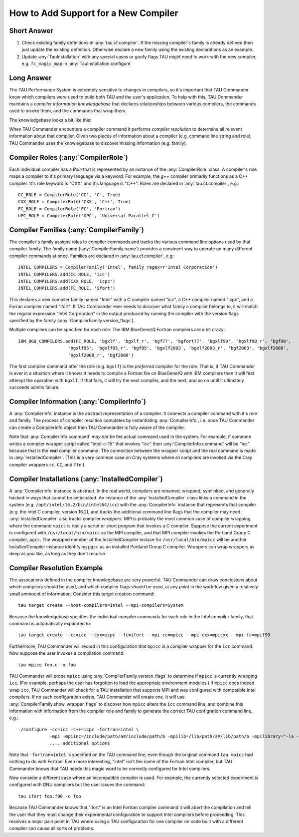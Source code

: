 How to Add Support for a New Compiler
=====================================

Short Answer
------------

1. Check existing family definitions in :any:`tau.cf.compiler`.  If the missing compiler's family is already 
   defined then just update the existing definition.  Otherwise declare a new family using the existing declarations
   as an example.  
2. Update :any:`TauInstallation` with any special cases or goofy flags TAU might need to work with the new compiler,
   e.g. ``fc_magic_map`` in :any:`TauInstallation.configure`

Long Answer
-----------

The TAU Performance System is extremely sensitive to changes in compilers, so it's important that TAU Commander know
which compilers were used to build both TAU and the user's application.  To help with this, TAU Commander maintains a 
*compiler information knowledgebase* that declares relationships between various compilers, the commands used to invoke
them, and the commands that wrap them.

The knowledgebase looks a bit like this:

.. image:: _static/tau.cf.compiler.png
   :height: 400px

When TAU Commander encounters a compiler command it performs *compiler resolution* to determine all relevent 
information about that compiler.  Given two pieces of information about a compiler (e.g. command line string and role), 
TAU Commander uses the knowlegebase to discover missing information (e.g. family).


Compiler Roles (:any:`CompilerRole`)
------------------------------------

Each individual compiler has a *Role* that is represented by an instance of the :any:`CompilerRole` class.  A 
compiler's role maps a compiler to it's primary language via a keyword.  For example, the `g++` compiler primarily 
functions as a C++ compiler.  It's role keyword is "CXX" and it's language is "C++".  Roles are declared in
:any:`tau.cf.compiler`, e.g.::

   CC_ROLE = CompilerRole('CC', 'C', True)
   CXX_ROLE = CompilerRole('CXX', 'C++', True)
   FC_ROLE = CompilerRole('FC', 'Fortran')
   UPC_ROLE = CompilerRole('UPC', 'Universal Parallel C')


Compiler Families (:any:`CompilerFamily`)
-----------------------------------------

The compiler's family assigns roles to compiler commands and tracks the various command line options used by that
compiler family.  The family name (:any:`CompilerFamily.name`) provides a convinent way to operate on many different
compiler commands at once.  Families are declared in :any:`tau.cf.compiler`, e.g::

   INTEL_COMPILERS = CompilerFamily('Intel', family_regex=r'Intel Corporation')
   INTEL_COMPILERS.add(CC_ROLE, 'icc')
   INTEL_COMPILERS.add(CXX_ROLE, 'icpc')
   INTEL_COMPILERS.add(FC_ROLE, 'ifort')

This declares a new compiler family named "Intel" with a C compiler named "icc", a C++ compiler named "icpc", and a
Forran compiler named "ifort".  If TAU Commander ever needs to discover what family a compiler belongs to, it will 
match the regular expression "Intel Corporation" in the output produced by running the compiler with the version
flags specified by the family (:any:`CompilerFamily.version_flags`).

Multiple compilers can be specified for each role.  The IBM BlueGene/Q Fortran compilers are a bit crazy::

   IBM_BGQ_COMPILERS.add(FC_ROLE, 'bgxlf', 'bgxlf_r', 'bgf77', 'bgfort77', 'bgxlf90', 'bgxlf90_r', 'bgf90', 
                      'bgxlf95', 'bgxlf95_r', 'bgf95', 'bgxlf2003', 'bgxlf2003_r', 'bgf2003', 'bgxlf2008', 
                      'bgxlf2008_r', 'bgf2008')
   
The first compiler command after the role (e.g. ``bgxlf``) is the *preferred* compiler for the role.  That is,
if TAU Commander is ever in a situation where it knows it needs to compile a Fortran file on BlueGene/Q with IBM
compilers then it will first attempt the operation with ``bgxlf``.  If that fails, it will try the next compiler,
and the next, and so on until it ultimately succeeds admits failure.

Compiler Information (:any:`CompilerInfo`)
------------------------------------------

A :any:`CompilerInfo` instance is the abstract representation of a compiler.  It connects a compiler command with it's
role and family. The process of compiler resultion completes by instantiating :any:`CompilerInfo`, i.e. once TAU 
Commander can create a CompilerInfo object then TAU Commander is fully aware of the compiler.  

Note that :any:`CompilerInfo.command` *may not* be the actual command used in the system.  For example, if someone
writes a compiler wrapper script called "intel-c-15" that invokes "icc" then :any:`CompilerInfo.command` will be "icc"
because that is the **real** compiler command.  The connection between the wrapper script and the real command is
made in :any:`InstalledCompiler`.  (This is a very common case on Cray systems where all compilers are invoked via
the Cray compiler wrappers ``cc``, ``CC``, and ``ftn``.)

Compiler Installations (:any:`InstalledCompiler`)
-------------------------------------------------

A :any:`CompilerInfo` instance is abstract.  In the real world, compilers are renamed, wrapped, symlinked, and
generally hacked in ways that cannot be anticipated.  An instance of the :any:`InstalledCompiler` class links a
command in the system (e.g. ``/opt/intel/16.2/bin/intel64/icc``) with the :any:`CompilerInfo` instance that represents
that compiler (e.g. the Intel C compiler, version 16.2), and tracks the additional command line flags that the compiler
may need.  :any:`InstalledCompiler` also tracks compiler *wrappers*. MPI is probably the most common case of compiler 
wrapping, where the command ``mpicc`` is really a script or short program that invokes a C compiler.  Suppose the 
current experiment is configured with ``/usr/local/bin/mpicc`` as the MPI compiler, and that MPI compiler invokes the 
Portland Group C compiler, ``pgcc``.  The wrapped member of the InstalledCompiler instace for ``/usr/local/bin/mpicc`` 
will be another InstalledCompiler instance identifying ``pgcc`` as an installed Portland Group C compiler.  Wrappers
can wrap wrappers as deep as you like, as long as they don't recurse.

Compiler Resolution Example
---------------------------

The assocations defined in the compiler knowlegebase are very powerful.  TAU Commander can draw conclusions about which
compilers should be used, and which compiler flags should be used, at any point in the workflow given a relatively small
ammount of information.  Consider this target creation command::

   tau target create --host-compilers=Intel --mpi-compilers=System

Because the knowledgebase specifies the individual compiler commands for each role in the Intel compiler family, that
command is automatically expanded to::

   tau target create --cc=icc --cxx=icpc --fc=ifort --mpi-cc=mpicc --mpi-cxx=mpicxx --mpi-fc=mpif90

Furthermore, TAU Commander will record in this configuration that ``mpicc`` is a compiler wrapper for the ``icc``
command. Now suppose the user invokes a compilation command::

   tau mpicc foo.c -o foo
   
TAU Commander will probe ``mpicc`` using :any:`CompilerFamily.version_flags` to determine if ``mpicc`` is currently
wrapping ``icc``.  (For example, perhaps the user has forgotten to load the appropriate environment modules.)  
If ``mpicc`` does indeed wrap ``icc``, TAU Commander will check for a TAU installation that supports MPI and 
was configured with compatible Intel compilers.  If no such configuration exists, TAU Commander will create one. 
It will use :any:`CompilerFamily.show_wrapper_flags` to discover how ``mpicc`` alters the ``icc`` command line, and
combine this information with information from the compiler role and family to generate the correct TAU configration
command line, e.g.::

   ./configure -cc=icc -c++=icpc -fortran=intel \
               -mpi -mpiinc=/include/path/a#/include/path/b -mpilib=/lib/path/a#/lib/path/b -mpilibrary="-la -lb"
               .... additional options
               
Note that ``-fortran=intel`` is specified on the TAU command line, even though the original command ``tau mpicc``
had nothing to do with Fortran.  Even more interesting, "intel" isn't the name of the Fortran Intel compiler, but TAU
Commander knows that TAU needs this magic word to be correctly configured for Intel compilers.

Now consider a different case where an incompatible compiler is used.  For example, the currently selected experiment
is configured with GNU compilers but the user issues the command::

   tau ifort foo.f90 -o foo
   
Because TAU Commander knows that "ifort" is an Intel Fortran compiler command it will abort the compilation and tell
the user that they must change their experimental configuration to support Intel compilers before proceeding.  This
resolves a major pain point in TAU where using a TAU configuration for one compiler on code built with a different
compiler can cause all sorts of problems.
